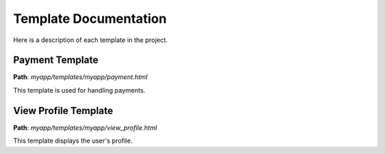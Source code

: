 .. _template_documentation:

Template Documentation
=======================

Here is a description of each template in the project.

Payment Template
----------------
**Path**: `myapp/templates/myapp/payment.html`

This template is used for handling payments.

View Profile Template
----------------------
**Path**: `myapp/templates/myapp/view_profile.html`

This template displays the user's profile.
